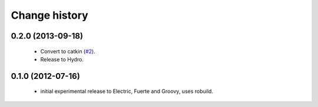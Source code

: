 Change history
==============

0.2.0 (2013-09-18)
------------------

 * Convert to catkin (`#2`_).
 * Release to Hydro.

0.1.0 (2012-07-16)
------------------

 * initial experimental release to Electric, Fuerte and Groovy, uses
   robuild.

.. _`#2`: https://github.com/ros-geographic-info/open_street_map/issues/2
